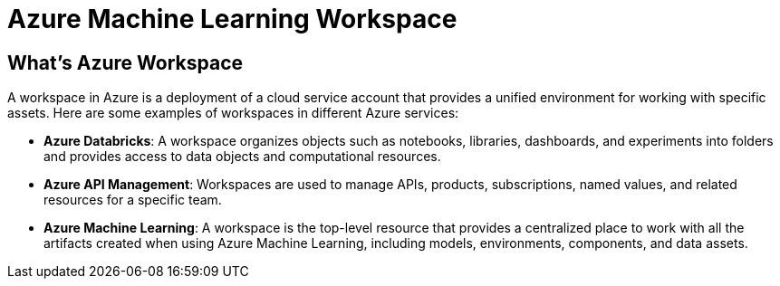 = Azure Machine Learning Workspace 

== What's Azure Workspace

A workspace in Azure is a deployment of a cloud service account that provides a unified environment for working with specific assets. Here are some examples of workspaces in different Azure services:

* *Azure Databricks*: A workspace organizes objects such as notebooks, libraries, dashboards, and experiments into folders and provides access to data objects and computational resources.
* *Azure API Management*: Workspaces are used to manage APIs, products, subscriptions, named values, and related resources for a specific team.
* *Azure Machine Learning*: A workspace is the top-level resource that provides a centralized place to work with all the artifacts created when using Azure Machine Learning, including models, environments, components, and data assets.


